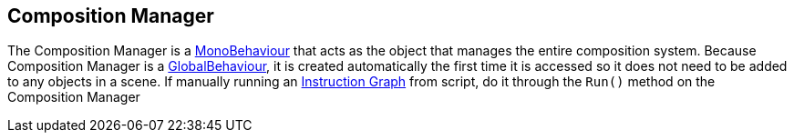 [#manual/composition-manager]

## Composition Manager

The Composition Manager is a https://docs.unity3d.com/ScriptReference/MonoBehaviour.html[MonoBehaviour^] that acts as the object that manages the entire composition system. Because Composition Manager is a link:/projects/unity-utilities/documentation/#/v10/reference/global-behaviour-1[GlobalBehaviour^], it is created automatically the first time it is accessed so it does not need to be added to any objects in a scene. If manually running an <<manual/instruction-graph.html,Instruction Graph>> from script, do it through the `Run()` method on the Composition Manager

ifdef::backend-multipage_html5[]
<<reference/composition-manager.html,Reference>>
endif::[]
